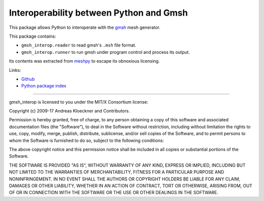 Interoperability between Python and Gmsh
========================================

This package allows Python to interoperate with the `gmsh <http://gmsh.info/>`_
mesh generator.

This package contains:

* ``gmsh_interop.reader`` to read gmsh's ``.msh`` file format.
* ``gmsh_interop.runner`` to run gmsh under program control and process its output.

Its contents was extracted from `meshpy <https:///github.com/inducer/meshpy>`_
to escape its obnoxious licensing.

Links:

* `Github <https://github.com/inducer/gmsh_interop>`_
* `Python package index <https://pypi.org/project/gmsh_interop/>`_

----

gmsh_interop is licensed to you under the MIT/X Consortium license:

Copyright (c) 2009-17 Andreas Kloeckner and Contributors.

Permission is hereby granted, free of charge, to any person
obtaining a copy of this software and associated documentation
files (the "Software"), to deal in the Software without
restriction, including without limitation the rights to use,
copy, modify, merge, publish, distribute, sublicense, and/or sell
copies of the Software, and to permit persons to whom the
Software is furnished to do so, subject to the following
conditions:

The above copyright notice and this permission notice shall be
included in all copies or substantial portions of the Software.

THE SOFTWARE IS PROVIDED "AS IS", WITHOUT WARRANTY OF ANY KIND,
EXPRESS OR IMPLIED, INCLUDING BUT NOT LIMITED TO THE WARRANTIES
OF MERCHANTABILITY, FITNESS FOR A PARTICULAR PURPOSE AND
NONINFRINGEMENT. IN NO EVENT SHALL THE AUTHORS OR COPYRIGHT
HOLDERS BE LIABLE FOR ANY CLAIM, DAMAGES OR OTHER LIABILITY,
WHETHER IN AN ACTION OF CONTRACT, TORT OR OTHERWISE, ARISING
FROM, OUT OF OR IN CONNECTION WITH THE SOFTWARE OR THE USE OR
OTHER DEALINGS IN THE SOFTWARE.


